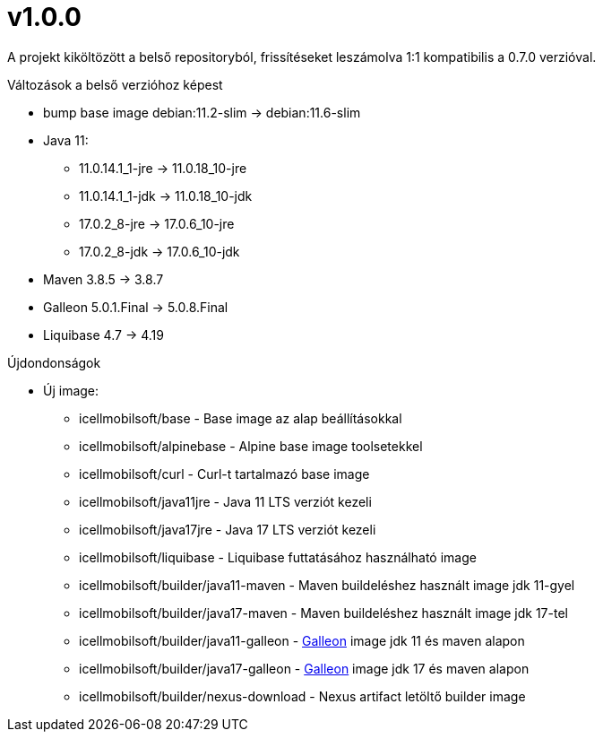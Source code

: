 = v1.0.0

A projekt kiköltözött a belső repositoryból,
frissítéseket leszámolva 1:1 kompatibilis a 0.7.0 verzióval.

.Változások a belső verzióhoz képest

* bump base image debian:11.2-slim -> debian:11.6-slim
* Java 11:
** 11.0.14.1_1-jre -> 11.0.18_10-jre
** 11.0.14.1_1-jdk -> 11.0.18_10-jdk
** 17.0.2_8-jre -> 17.0.6_10-jre
** 17.0.2_8-jdk -> 17.0.6_10-jdk
* Maven 3.8.5 -> 3.8.7
* Galleon 5.0.1.Final ->  5.0.8.Final
* Liquibase 4.7 -> 4.19

.Újdondonságok
* Új image:
** icellmobilsoft/base - Base image az alap beállításokkal
** icellmobilsoft/alpinebase - Alpine base image toolsetekkel
** icellmobilsoft/curl - Curl-t tartalmazó base image
** icellmobilsoft/java11jre - Java 11 LTS verziót kezeli
** icellmobilsoft/java17jre - Java 17 LTS verziót kezeli
** icellmobilsoft/liquibase - Liquibase futtatásához használható image
** icellmobilsoft/builder/java11-maven - Maven buildeléshez használt image jdk 11-gyel
** icellmobilsoft/builder/java17-maven - Maven buildeléshez használt image jdk 17-tel
** icellmobilsoft/builder/java11-galleon - https://docs.wildfly.org/galleon[Galleon] image jdk 11 és maven alapon
** icellmobilsoft/builder/java17-galleon - https://docs.wildfly.org/galleon[Galleon] image jdk 17 és maven alapon
** icellmobilsoft/builder/nexus-download - Nexus artifact letöltő builder image
